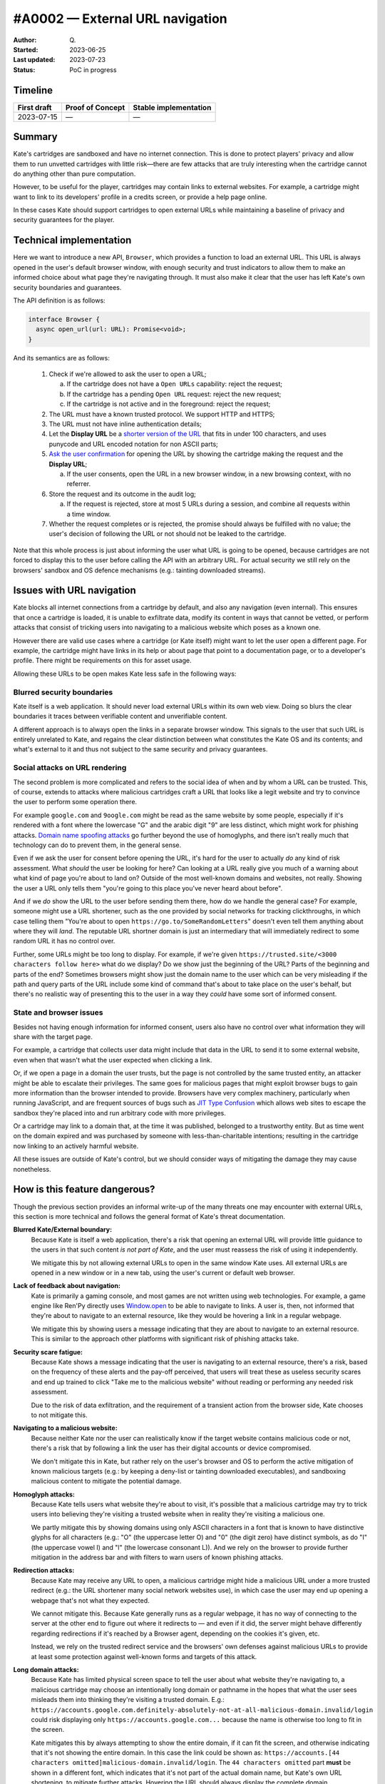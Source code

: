 #A0002 — External URL navigation
===============================

:Author: Q\.
:Started: 2023-06-25
:Last updated: 2023-07-23
:Status: PoC in progress


Timeline
--------

=========== ================ =====================
First draft Proof of Concept Stable implementation
=========== ================ =====================
2023-07-15  —                —
=========== ================ =====================


Summary
-------

Kate's cartridges are sandboxed and have no internet connection. This is
done to protect players' privacy and allow them to run unvetted cartridges
with little risk—there are few attacks that are truly interesting when
the cartridge cannot do anything other than pure computation.

However, to be useful for the player, cartridges may contain links to
external websites. For example, a cartridge might want to link to its
developers' profile in a credits screen, or provide a help page online.

In these cases Kate should support cartridges to open external URLs while
maintaining a baseline of privacy and security guarantees for the player.


Technical implementation
------------------------

Here we want to introduce a new API, ``Browser``, which provides a function
to load an external URL. This URL is always opened in the user's default
browser window, with enough security and trust indicators to allow them
to make an informed choice about what page they're navigating through. It
must also make it clear that the user has left Kate's own security boundaries
and guarantees.

The API definition is as follows:

.. code-block:: typescript

  interface Browser {
    async open_url(url: URL): Promise<void>;
  }

And its semantics are as follows:

  1. Check if we're allowed to ask the user to open a URL;
     
     a. If the cartridge does not have a ``Open URLs`` capability: reject the request;
     b. If the cartridge has a pending ``Open URL`` request: reject the new request;
     c. If the cartridge is not active and in the foreground: reject the request;

  2. The URL must have a known trusted protocol. We support HTTP and HTTPS;
  3. The URL must not have inline authentication details;
  4. Let the **Display URL** be a `shorter version of the URL <url-shortening>`_
     that fits in under 100 characters, and uses punycode and URL encoded notation
     for non ASCII parts;
  5. `Ask the user confirmation <dialog-behaviour>`_ for opening the URL by
     showing the cartridge making the request and the **Display URL**;

     a. If the user consents, open the URL in a new browser window, in a new
        browsing context, with no referrer.
  
  6. Store the request and its outcome in the audit log;

     a. If the request is rejected, store at most 5 URLs during a session,
        and combine all requests within a time window.

  7. Whether the request completes or is rejected, the promise should always
     be fulfilled with no value; the user's decision of following the URL or
     not should not be leaked to the cartridge.

Note that this whole process is just about informing the user what URL is
going to be opened, because cartridges are not forced to display this to
the user before calling the API with an arbitrary URL. For actual security
we still rely on the browsers' sandbox and OS defence mechanisms (e.g.:
tainting downloaded streams).


Issues with URL navigation
--------------------------

Kate blocks all internet connections from a cartridge by default, and
also any navigation (even internal). This ensures that once a cartridge
is loaded, it is unable to exfiltrate data, modify its content in ways
that cannot be vetted, or perform attacks that consist of tricking users
into navigating to a malicious website which poses as a known one.

However there are valid use cases where a cartridge (or Kate itself)
might want to let the user open a different page. For example, the
cartridge might have links in its help or about page that point
to a documentation page, or to a developer's profile. There might be
requirements on this for asset usage.

Allowing these URLs to be open makes Kate less safe in the following ways:


Blurred security boundaries
"""""""""""""""""""""""""""

Kate itself is a web application. It should never load external
URLs within its own web view. Doing so blurs the clear boundaries it
traces between verifiable content and unverifiable content.

A different approach is to always open the links in a separate browser
window. This signals to the user that such URL is entirely unrelated to
Kate, and regains the clear distinction between what constitutes the
Kate OS and its contents; and what's external to it and thus not subject
to the same security and privacy guarantees.


Social attacks on URL rendering
"""""""""""""""""""""""""""""""

The second problem is more complicated and refers to the social idea
of when and by whom a URL can be trusted. This, of course, extends to
attacks where malicious cartridges craft a URL that looks like a
legit website and try to convince the user to perform some
operation there.

For example ``google.com`` and ``9oogle.com`` might
be read as the same website by some people, especially if it's
rendered with a font where the lowercase "G" and the arabic digit "9"
are less distinct, which might work for phishing attacks.
`Domain name spoofing attacks <https://en.wikipedia.org/wiki/Domain_name#Domain_name_spoofing>`_
go further beyond the use of homoglyphs, and there isn't really much
that technology can do to prevent them, in the general sense.

Even if we ask the user for consent before opening the URL, it's
hard for the user to actually *do* any kind of risk assessment.
What *should* the user be looking for here? Can looking at a URL
really give you much of a warning about what kind of page you're
about to land on? Outside of the most well-known domains and websites,
not really. Showing the user a URL only tells them "you're going to
this place you've never heard about before".

And if we *do* show the URL to the user before sending them there, how do
we handle the general case? For example, someone might use a URL shortener,
such as the one provided by social networks for tracking clickthroughs, in which
case telling them "You're about to open ``https://go.to/SomeRandomLetters``"
doesn't even tell them anything about where they will *land*. The
reputable URL shortner domain is just an intermediary that will immediately
redirect to some random URL it has no control over.

Further, some URLs might be too long to display. For example, if we're
given ``https://trusted.site/<3000 characters follow here>`` what do
we display? Do we show just the beginning of the URL? Parts of the
beginning and parts of the end? Sometimes browsers might show just
the domain name to the user which can be very misleading if the
path and query parts of the URL include some kind of command
that's about to take place on the user's behalf, but there's no
realistic way of presenting this to the user in a way they *could*
have some sort of informed consent.


State and browser issues
""""""""""""""""""""""""

Besides not having enough information for informed consent, users also
have no control over what information they will share with the target
page.

For example, a cartridge that collects user data might include that
data in the URL to send it to some external website, even when that
wasn't what the user expected when clicking a link.

Or, if we open a page in a domain the user trusts, but the
page is not controlled by the same trusted entity, an attacker might be able
to escalate their privileges. The same goes for malicious pages that
might exploit browser bugs to gain more information than the browser
intended to provide. Browsers have very complex machinery, particularly
when running JavaScript, and are frequent sources of bugs such as
`JIT Type Confusion <https://bugzilla.mozilla.org/show_bug.cgi?id=1538006>`_
which allows web sites to escape the sandbox they're placed into and run
arbitrary code with more privileges.

Or a cartridge may link to a domain that, at the time it was published,
belonged to a trustworthy entity. But as time went on the domain
expired and was purchased by someone with less-than-charitable intentions;
resulting in the cartridge now linking to an actively harmful website.

All these issues are outside of Kate's control, but we should consider
ways of mitigating the damage they may cause nonetheless.


How is this feature dangerous?
------------------------------

Though the previous section provides an informal write-up of the many threats
one may encounter with external URLs, this section is more technical and
follows the general format of Kate's threat documentation.


**Blurred Kate/External boundary:**
  Because Kate is itself a web application, there's a risk that opening
  an external URL will provide little guidance to the users in that 
  such content *is not part of Kate*, and the user must reassess the
  risk of using it independently.

  We mitigate this by not allowing external URLs to open in the same
  window Kate uses. All external URLs are opened in a new window or
  in a new tab, using the user's current or default web browser.

**Lack of feedback about navigation:**
  Kate is primarily a gaming console, and most games are not written using
  web technologies. For example, a game engine like Ren'Py directly uses
  `Window.open <https://developer.mozilla.org/en-US/docs/Web/API/Window/open>`_
  to be able to navigate to links. A user is, then, not informed that they're
  about to navigate to an external resource, like they would be hovering
  a link in a regular webpage.

  We mitigate this by showing users a message indicating that they are
  about to navigate to an external resource. This is similar to the
  approach other platforms with significant risk of phishing attacks take.

**Security scare fatigue:**
  Because Kate shows a message indicating that the user is navigating
  to an external resource, there's a risk, based on the frequency
  of these alerts and the pay-off perceived, that users will treat
  these as useless security scares and end up trained to click
  "Take me to the malicious website" without reading or performing
  any needed risk assessment.

  Due to the risk of data exfiltration, and the requirement of a
  transient action from the browser side, Kate chooses to not mitigate this.

**Navigating to a malicious website:**
  Because neither Kate nor the user can realistically know if the
  target website contains malicious code or not, there's a risk that
  by following a link the user has their digital accounts or device
  compromised.

  We don't mitigate this in Kate, but rather rely on the user's
  browser and OS to perform the active mitigation of known malicious
  targets (e.g.: by keeping a deny-list or tainting downloaded executables),
  and sandboxing malicious content to mitigate the potential damage.

**Homoglyph attacks:**
  Because Kate tells users what website they're about to visit,
  it's possible that a malicious cartridge may try to trick users
  into believing they're visiting a trusted website when in reality
  they're visiting a malicious one.

  We partly mitigate this by showing domains using only ASCII characters
  in a font that is known to have distinctive glyphs for all characters
  (e.g.: "O" (the uppercase letter O) and "0" (the digit zero) have distinct symbols,
  as do "I" (the uppercase vowel I) and "l" (the lowercase consonant L)).
  And we rely on the browser to provide further mitigation in the address
  bar and with filters to warn users of known phishing attacks.

**Redirection attacks:**
  Because Kate may receive any URL to open, a malicious cartridge might
  hide a malicious URL under a more trusted redirect (e.g.: the URL shortener
  many social network websites use), in which case the user may end up
  opening a webpage that's not what they expected.

  We cannot mitigate this. Because Kate generally runs as a regular webpage,
  it has no way of connecting to the server at the other end to figure out
  where it redirects to — and even if it did, the server might behave differently
  regarding redirections if it's reached by a Browser agent,
  depending on the cookies it's given, etc.

  Instead, we rely on the trusted redirect service and the browsers' own
  defenses against malicious URLs to provide at least some protection against
  well-known forms and targets of this attack.

**Long domain attacks:**
  Because Kate has limited physical screen space to tell the user about what
  website they're navigating to, a malicious cartridge may choose an
  intentionally long domain or pathname in the hopes that what the user sees
  misleads them into thinking they're visiting a trusted domain.
  E.g.: ``https://accounts.google.com.definitely-absolutely-not-at-all-malicious-domain.invalid/login`` could
  risk displaying only ``https://accounts.google.com...`` because the name
  is otherwise too long to fit in the screen.

  Kate mitigates this by always attempting to show the entire domain, if
  it can fit the screen, and otherwise indicating that it's not showing
  the entire domain. In this case the link could be shown as:
  ``https://accounts.[44 characters omitted]malicious-domain.invalid/login``.
  The ``44 characters omitted`` part **must** be shown in a different font,
  which indicates that it's not part of the actual domain name, but Kate's
  own URL shortening, to mitigate further attacks. Hovering the URL should
  always display the complete domain.

**Unicode control character attacks**
  Because Unicode contains control characters, which have no display but
  *change how text is rendered*, it's possible for an attacker to trick
  users into believing they're visiting a trusted site by carefully manipulating
  how the actual URL is rendered.
  
  For example:
  ``https://kate.qteati.me/‮resu_detsurt‬`` is rendered as
  ``https://kate.qteati.me/trusted_user``, but in reality contains the URL
  ``https://kate.qteati.me/[U+202E]resu_detsurt[U+202C]`` with a clever use of
  "render this portion of the text right-to-left".

  Kate will never show non-ASCII characters when presenting the URL. Unicode
  characters should either be converted to their punicode format or be
  percent-encoded. That is, when asking the user for consent, the user
  should be seeing this URL as ``https://kate.qteati.me/%E2%80%AEresu_detsurt%E2%80%AC``.

**Data exfiltration:**
  Cartridges generally do not have access to any sensitive data, however
  they might collect data from the user or be endowed with additional
  permissions. In these cases there's a risk that, to circumvent not having
  direct network access, a cartridge might craft a URL that contains sensitive
  information and exfiltrate it by having the user follow the URL.

  Since Kate cannot do proper provenance tracking in cartridges (Browsers'
  execution models make this intractable), there's no realistic mitigation
  for this scenario. We display parts of the URL to the user in the hopes
  it contains enough information for them to make an informed risk decision,
  but that's, of course, fallible.

**Link rotting:**
  Because cartridges are static snapshots that work entirely offline, it's
  possible that a player gets to run a cartridge many years after the author
  has published it, and in that period the URLs included in cartridge have
  ceased to be published online, have changed, or contain malicious content
  unintended by the author of the cartridge.

  Although this document does not prescribe any mitigation for link rotting,
  in the future Kate could look into using the date of publication of the
  cartridge to warn the user of the possibility of the link having changed.

**Unreliable or uncommon protocols:**
  Cartridges may redirect users to URLs that use insecure protocols,
  such as plain HTTP, or that are uncommonly used and might result in
  native applications being open without the user's expectation.
  While some of these might not be malicious, there's still an issue
  with expectations and the inherent safety guarantees of the protocol.

  Kate should only support opening URLs in known safe protocols. It
  should still support unsafe but common protocols, such as plain HTTP,
  as long as the user can be informed about the privacy and security
  risks associated with it.

**Denial of service attacks:**
  Because Kate exposes URL opening as an API, similar to Browsers'
  ``window.open`` API, it's possible for a malicious cartridge to
  abuse this power, leading to a similar situation as old popup
  flooding attacks, where a cartridge could issue so many requests
  that users would not be able to handle them all, rendering the
  whole device unusable.

  Modern browsers mitigate this by both restricting the number of
  popups that can be shown subsequently and by tying them to a
  transient user action (e.g.: the user needs to click or press a
  key for the page to be allowed to show a popup).

  Kate does not use transient activation directly, but mitigates this instead
  by giving cartridges a quota of dialogue requests that can be issued,
  with only one request active at any given time, as well as allowing
  users to suppress requests from cartridges that abuse it.

**Storage filling attacks:**
  Kate aims to provide an auditable environment, so all sensitive
  actions have both immediate and persistent feedback. External URL
  requests are always logged to persistent storage, but this means
  there's a risk that a malicious cartridge may issue several blocked
  requests in the hopes of filling the storage.

  Kate mitigates this by using a supervisor which takes logging
  requests for these actions and can both apply restrictive quotas
  to ensure storage doesn't fill up, merge cancelled requests when logging
  to the audit log, or one-sidedly terminate particularly misbehaving
  cartridges to guarantee fair resource usage.


Comparison to prior art
-----------------------

Though Kate is in a bit of a niche position given its philosophy on security
and privacy, it's not alone in feeling a need to signal to users changes in
trust boundaries and privacy guarantees.

When it comes to warning users of this, the most common approaches are:

* **Active confirmation**: before the user can navigate to the external
  resource, the user is presented with some kind of confirmation dialog
  that seeks active confirmation from the user. This can be seen in
  applications like Discord, websites like Pixiv, and libraries like
  Iframely.

* **Enriching the link**: links that load external resources are rendered
  in differently from links to internal resources. The difference is usually
  a small icon suffixed to the link. This can be seen on Wikipedia and other
  documentation websites.

* **Showing the destination in a secondary channel**: users are able to
  ask for details about the destination of a link before following it.
  Browsers generally do this by having the user hover the link with a pointing
  device, or long-press the link on a touch-enabled device, and then showing
  the destination on a status bar or popup menu.

Kate has no control over the contents of the cartridge, and games are not
webpages (the concept of a "link" does not exist), thus the only realistic
approach for us is to seek active confirmation from the user.


Seeking active user consent
---------------------------

Kate chooses popups for checking the users' consent as opposed to Browsers'
use of transient activation, particularly because it's hard for Kate to
communicate enough to the user about the URL before navigation takes place,
as cartridges are not webpages.


.. _dialog-behaviour:

Dialog behaviour
""""""""""""""""

We have two scenarios for these popups:

* The cartridge has a "Open URLs" capability and the URL uses a secure
  protocol: here we want to give people an indication of where they're
  going so they can do some risk assessment.

  .. image:: img/external-url-dialog.png

* The URL uses an insecure protocol: this is the case where the URL is using
  plain HTTP. We want to make sure the user understands that their connection
  can be spied upon and tampered with, but we won't block the request.

  .. image:: img/external-url-insecure.png

The only difference between the two dialogs is that insecure protocols include
an additional warning about the privacy and security implications of navigating
to a URL using an unencrypted protocol.

The user can perform three actions here:

* **Continue to website**: this will open the target URL in a separate
  browser window, with all of the security/privacy indicators the browser
  regularly uses, and without leaking the emulator's location as the referrer,
  or connecting both navigation contexts.

* **Suppress future requests**: this will cancel the dialog and remove the
  capability grant for navigating to external URLs.

* **Cancel**: this will cancel the dialog but allow the cartridge to issue
  new requests in the future.


.. _url-shortening:

URL presentation
""""""""""""""""

Because we need to present the URL to the user, we need a strategy for dealing
with longer URLs.


HTTP URLs
'''''''''

To avoid the cases where cartridges may maliciously abuse our URL shortening
at presentation to trick users into believing they're navigating to a trusted
domain, we shorten the URL in the following way::

    [Insecure Protocol]
    [MaxMid(70, Domain)]
    [Port]
    [MaxEnd(20, Path)]
    [MaxEnd(10, Query)]
    [MaxEnd(10, Hash)]
  
Note that we give ample space to fit most reasonable domains by compromising
on the path/query/hash parts instead. Protocol and port are never shortened,
however we only show the protocol if the connection would be unencrypted.
This is to make HTTPS connections look more desirable, and help users pay
attention to insecure connections instead.

If the URL contains inline authentication, we should reject opening these
URLs at all and do a separate risk assessment for them. URLs containing
authentication are rare enough (and enough of a bad idea) to skip supporting
them for now.


Shortening algorithms
'''''''''''''''''''''

The actual shortening is handled by two functions ``MaxMid(length, text)`` and
``MaxEnd(length, text)``. The first keeps parts of the beginning and parts of
the ending of the URL, and omits parts in the middle. The second keeps
the beginning and omits parts of the ending.

The omitted bits are replaced by a message that can be distinctively
presented to the user and immediately recognisable as not part of the URL.
This means that it *cannot* be just text, but has to be text aided by
different presentation and rendering (e.g.: a different background).

Both functions are more formally specified as follows:

.. code-block:: haskell

  MaxEnd(length :: Int, text :: Text) =
    when codepoints(text) > length ->
      slice(text, 1, length) + [...`codepoints(text) - length` characters]
    
    otherwise ->
      text


  MaxMid(length :: Int, text :: Text) =
    when codepoints(text) > length ->
      let omitted = codepoints(text) - length;
      let mid_start = floor(length / 2);
      let mid_stop = mid_start + omitted;
      slice(text, 1, mid_start)
        + [...`omitted` characters...]
        + slice(text, mid_stop + 1, codepoints(text))

    otherwise ->
      text

  slice(text :: Text, start :: Int, stop :: Int) =
    -- all text codepoints from `start` to `stop`, inclusive on both ends,
    -- 1-indexed
    --
    -- E.g.: slice("abcdef", 3, 4) = "cd"


It's important to note here that we slice at codepoint boundaries, rather
than at grapheme boundaries. This is okay, but only because the displayed URL
will never have unicode characters, given that we translate it into a
canonically encoded form before displaying.


Capabilities and privacy
------------------------

Cartridge requests to open a URL always trigger a dialog to get active
confirmation from the user. In that sense they are already a contextual
capability. However, we still want cartridges to indicate that they *will*
rely on this during runtime for two reasons:

* Users can remove the grant of this capability if they feel the cartridge
  has been abusing it; and

* We can request that cartridges using the capability provide a privacy
  policy and disclose the intended uses of linking to external content.

In this way we want to have a new capability, ``Open URLs``, which
cartridges *must* include in their capability list metadata in order
to be able to use this API. Users will not be prompted for a grant
because the capability is contextual, but they will be informed that
the cartridge can request opening external URLs.


References and additional material
----------------------------------

* `A decentralized model for information flow control <https://dl.acm.org/doi/10.1145/268998.266669>`_
  — academic paper on information flow by Andrew C. Myers and Barbara Liskov;

* `Securing Your Systems by Befriending Ghosts <https://robotlolita.me/talks/konferense/>`_
  — technical talk on information flow;

* `URL living standard <https://url.spec.whatwg.org/>`_
  — specification by WhatWG;

* `Punycode RFC <https://www.rfc-editor.org/rfc/rfc3492.txt>`_
  — RFC by IETC;

* `IDN homograph attack <https://en.wikipedia.org/wiki/IDN_homograph_attack>`_
  — Wikipedia;

* `Window.open() <https://developer.mozilla.org/en-US/docs/Web/API/Window/open>`_
  — Documentation on MDN;

